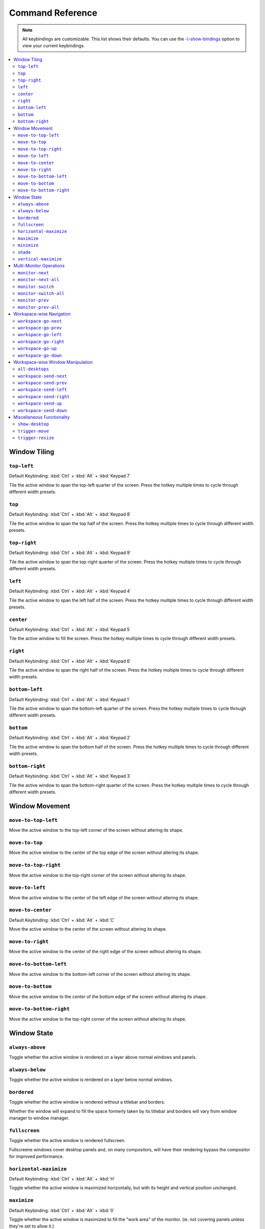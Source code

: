 Command Reference
=================

.. note:: All keybindings are customizable. This list shows their defaults.
          You can use the
          `-\\-show-bindings <cli.html#cmdoption-quicktile-show-bindings>`_
          option to view your current keybindings.

.. contents::
   :local:

Window Tiling
-------------

.. _top-left:

``top-left``
^^^^^^^^^^^^

Default Keybinding: :kbd:`Ctrl` + :kbd:`Alt` + :kbd:`Keypad 7`

Tile the active window to span the top-left quarter of the screen. Press the hotkey multiple times to cycle through different width presets.

.. image:: diagrams/png/top-left.png
   :alt: diagram

``top``
^^^^^^^

Default Keybinding: :kbd:`Ctrl` + :kbd:`Alt` + :kbd:`Keypad 8`

Tile the active window to span the top half of the screen. Press the hotkey multiple times to cycle through different width presets.

.. image:: diagrams/png/top.png
   :alt: diagram

``top-right``
^^^^^^^^^^^^^

Default Keybinding: :kbd:`Ctrl` + :kbd:`Alt` + :kbd:`Keypad 9`

Tile the active window to span the top-right quarter of the screen. Press the hotkey multiple times to cycle through different width presets.

.. image:: diagrams/png/top-right.png
   :alt: diagram

``left``
^^^^^^^^

Default Keybinding: :kbd:`Ctrl` + :kbd:`Alt` + :kbd:`Keypad 4`

Tile the active window to span the left half of the screen. Press the hotkey multiple times to cycle through different width presets.

.. image:: diagrams/png/left.png
   :alt: diagram

``center``
^^^^^^^^^^

Default Keybinding: :kbd:`Ctrl` + :kbd:`Alt` + :kbd:`Keypad 5`

Tile the active window to fill the screen. Press the hotkey multiple times to cycle through different width presets.

.. image:: diagrams/png/center.png
   :alt: diagram

``right``
^^^^^^^^^

Default Keybinding: :kbd:`Ctrl` + :kbd:`Alt` + :kbd:`Keypad 6`

Tile the active window to span the right half of the screen. Press the hotkey multiple times to cycle through different width presets.

.. image:: diagrams/png/right.png
   :alt: diagram

``bottom-left``
^^^^^^^^^^^^^^^

Default Keybinding: :kbd:`Ctrl` + :kbd:`Alt` + :kbd:`Keypad 1`

Tile the active window to span the bottom-left quarter of the screen. Press the hotkey multiple times to cycle through different width presets.

.. image:: diagrams/png/bottom-left.png
   :alt: diagram

``bottom``
^^^^^^^^^^

Default Keybinding: :kbd:`Ctrl` + :kbd:`Alt` + :kbd:`Keypad 2`

Tile the active window to span the bottom half of the screen. Press the hotkey multiple times to cycle through different width presets.

.. image:: diagrams/png/bottom.png
   :alt: diagram


``bottom-right``
^^^^^^^^^^^^^^^^

Default Keybinding: :kbd:`Ctrl` + :kbd:`Alt` + :kbd:`Keypad 3`

Tile the active window to span the bottom-right quarter of the screen. Press the hotkey multiple times to cycle through different width presets.

.. image:: diagrams/png/bottom-right.png
   :alt: diagram

Window Movement
---------------

``move-to-top-left``
^^^^^^^^^^^^^^^^^^^^

Move the active window to the top-left corner of the screen without altering its shape.

.. image:: diagrams/png/move-to-top-left.png
   :alt: diagram

``move-to-top``
^^^^^^^^^^^^^^^

Move the active window to the center of the top edge of the screen without
altering its shape.

.. image:: diagrams/png/move-to-top.png
   :alt: diagram


``move-to-top-right``
^^^^^^^^^^^^^^^^^^^^^

Move the active window to the top-right corner of the screen without altering its shape.

.. image:: diagrams/png/move-to-top-right.png
   :alt: diagram

``move-to-left``
^^^^^^^^^^^^^^^^

Move the active window to the center of the left edge of the screen without
altering its shape.

.. image:: diagrams/png/move-to-left.png
   :alt: diagram

``move-to-center``
^^^^^^^^^^^^^^^^^^

Default Keybinding: :kbd:`Ctrl` + :kbd:`Alt` + :kbd:`C`

Move the active window to the center of the screen without altering its shape.

.. image:: diagrams/png/move-to-center.png
   :alt: diagram

``move-to-right``
^^^^^^^^^^^^^^^^^

Move the active window to the center of the right edge of the screen without
altering its shape.

.. image:: diagrams/png/move-to-right.png
   :alt: diagram

``move-to-bottom-left``
^^^^^^^^^^^^^^^^^^^^^^^

Move the active window to the bottom-left corner of the screen without altering its shape.

.. image:: diagrams/png/move-to-bottom-left.png
   :alt: diagram


``move-to-bottom``
^^^^^^^^^^^^^^^^^^

Move the active window to the center of the bottom edge of the screen without
altering its shape.

.. image:: diagrams/png/move-to-bottom.png
   :alt: diagram


``move-to-bottom-right``
^^^^^^^^^^^^^^^^^^^^^^^^

Move the active window to the top-right corner of the screen without altering its shape.

.. image:: diagrams/png/move-to-bottom-right.png
   :alt: diagram

Window State
------------

``always-above``
^^^^^^^^^^^^^^^^

Toggle whether the active window is rendered on a layer above normal windows
and panels.

.. image:: diagrams/png/always-above.png
   :alt: diagram

``always-below``
^^^^^^^^^^^^^^^^

Toggle whether the active window is rendered on a layer below normal windows.

.. image:: diagrams/png/always-below.png
   :alt: diagram

``bordered``
^^^^^^^^^^^^

Toggle whether the active window is rendered without a titlebar and borders.

Whether the window will expand to fill the space formerly taken by its titlebar
and borders will vary from window manager to window manager.

.. image:: diagrams/png/bordered.png
   :alt: diagram

``fullscreen``
^^^^^^^^^^^^^^

Toggle whether the active window is rendered fullscreen.

Fullscreene windows cover desktop panels and, on many compositors, will
have their rendering bypass the compositor for improved performance.

.. image:: diagrams/png/fullscreen.png
   :alt: diagram

``horizontal-maximize``
^^^^^^^^^^^^^^^^^^^^^^^

Default Keybinding: :kbd:`Ctrl` + :kbd:`Alt` + :kbd:`H`

Toggle whether the active window is maximized horizontally, but with its height and vertical position unchanged.

.. image:: diagrams/png/horizontal-maximize.png
   :alt: diagram

``maximize``
^^^^^^^^^^^^

Default Keybinding: :kbd:`Ctrl` + :kbd:`Alt` + :kbd:`0`

Toggle whether the active window is maximized to fill the "work area" of the monitor. (ie. not covering panels unless they're set to allow it.)

.. image:: diagrams/png/maximize.png
   :alt: diagram

``minimize``
^^^^^^^^^^^^

Toggle whether the active window is minimized to the taskbar or equivalent.

.. image:: diagrams/png/minimize.png
   :alt: diagram

``shade``
^^^^^^^^^

Toggle whether the active window is as only a titlebar (like a rolled-up windowshade).

.. image:: diagrams/png/shade.png
   :alt: diagram

``vertical-maximize``
^^^^^^^^^^^^^^^^^^^^^

Default Keybinding: :kbd:`Ctrl` + :kbd:`Alt` + :kbd:`V`

Toggle whether the active window is maximized vertically, but with its width and horizontal position unchanged.

.. image:: diagrams/png/vertical-maximize.png
   :alt: diagram

.. _monitor-*:

Multi-Monitor Operations
------------------------

.. note:: QuickTile for GTK+ 2.x used to preserve window positions within the
          limits of what the host window manager allowed, but it was discovered
          that, on a Kubuntu 16.04 LTS desktop consisting of both 1920x1024 and
          1280x1024 monitors, this could result in windows getting lost off the
          edge of the desktop.

          To avoid this, QuickTile for GTK 3.x clamps the position of the
          window to within the usable region of the target monitor.

          When further internal reworks make it possible, the intent is for
          QuickTile to remember the window's position on a per-monitor basis
          so that this position clamping is non-destructive to the user's
          desired layout.

          However, in the interim, please open a feature request on the issue
          tracker if you would make use of a configuration file option to
          disable this safety feature.

.. _monitor-next:

``monitor-next``
^^^^^^^^^^^^^^^^

Move the active window to the next monitor, as defined by the
:abbr:`WM (Window Manager)`'s internal numbering.

.. image:: diagrams/png/monitor-next.png
   :alt: diagram

.. _monitor-next-all:

``monitor-next-all``
^^^^^^^^^^^^^^^^^^^^

Move *all* windows to the next monitor, as defined by the
:abbr:`WM (Window Manager)`'s internal numbering.

.. image:: diagrams/png/monitor-next-all.png
   :alt: diagram

``monitor-switch``
^^^^^^^^^^^^^^^^^^

Default Keybinding: :kbd:`Ctrl` + :kbd:`Alt` + :kbd:`Keypad Enter`

An alias for :ref:`monitor-next <monitor-next>` which will wrap around
regardless of the value of the :ref:`MovementsWrap <MovementsWrap>` setting in
the configuration file.

.. image:: diagrams/png/monitor-next.png
   :alt: diagram

.. todo:: Brainstorm ways to distinguish the ``-next`` and ``-switch`` commands
   visually that don't overcomplicate the illustrations.

``monitor-switch-all``
^^^^^^^^^^^^^^^^^^^^^^

An alias for :ref:`monitor-next-all <monitor-next-all>` which will wrap around
regardless of the value of the :ref:`MovementsWrap <MovementsWrap>` setting in
the configuration file.

.. image:: diagrams/png/monitor-next-all.png
   :alt: diagram

.. todo:: Come up with less ambiguous iconography for ``monitor-*-all``

``monitor-prev``
^^^^^^^^^^^^^^^^

Move the active window to the previous monitor, as defined by the
:abbr:`WM (Window Manager)`'s internal numbering.

.. image:: diagrams/png/monitor-prev.png
   :alt: diagram

``monitor-prev-all``
^^^^^^^^^^^^^^^^^^^^

Move *all* windows to the previous monitor, as defined by the
:abbr:`WM (Window Manager)`'s internal numbering.

.. image:: diagrams/png/monitor-prev-all.png
   :alt: diagram

.. _workspace-go-*:

Workspace-wise Navigation
-------------------------

.. _workspace-go-next:

``workspace-go-next``
^^^^^^^^^^^^^^^^^^^^^

Switch focus to the next workspace, by the :abbr:`WM (Window Manager)`'s
internal numbering. Do not move any windows.

For users who have laid out their workspaces in a row or column, this is
equivalent to :ref:`workspace-go-right` or :ref:`workspace-go-down`,
respectively, with the possible exception of wrap-around behaviour.

.. image:: diagrams/png/workspace-go-next.png
   :alt: diagram

.. _workspace-go-prev:

``workspace-go-prev``
^^^^^^^^^^^^^^^^^^^^^

Switch focus to the previous workspace, by the :abbr:`WM (Window Manager)`'s
internal numbering. Do not move any windows.

For users who have laid out their workspaces in a row or column, this is
equivalent to :ref:`workspace-go-left` or :ref:`workspace-go-up`, respectively,
with the possible exception of wrap-around behaviour.

.. image:: diagrams/png/workspace-go-prev.png
   :alt: diagram

.. _workspace-go-left:

``workspace-go-left``
^^^^^^^^^^^^^^^^^^^^^

Switch focus to the left in the grid of workspaces. Do not move any windows.

For users who have laid out their workspaces in a row, this is equivalent to
:ref:`workspace-go-prev` with the possible exception of wrap-around behaviour.

.. image:: diagrams/png/workspace-go-left.png
   :alt: diagram

.. _workspace-go-right:

``workspace-go-right``
^^^^^^^^^^^^^^^^^^^^^^

Switch focus to the right in the grid of workspaces. Do not move any windows.

For users who have laid out their workspaces in a row, this is equivalent to
:ref:`workspace-go-next` with the possible exception of wrap-around behaviour.

.. image:: diagrams/png/workspace-go-right.png
   :alt: diagram

.. _workspace-go-up:

``workspace-go-up``
^^^^^^^^^^^^^^^^^^^

Switch focus upward in the grid of workspaces. Do not move any windows.

For users who have laid out their workspaces in a column, this is equivalent to
:ref:`workspace-go-prev` with the possible exception of wrap-around behaviour.

.. image:: diagrams/png/workspace-go-up.png
   :alt: diagram

.. _workspace-go-down:

``workspace-go-down``
^^^^^^^^^^^^^^^^^^^^^

Switch focus downward in the grid of workspaces. Do not move any windows.
For users who have laid out their workspaces in a column, this is equivalent to
:ref:`workspace-go-next` with the possible exception of wrap-around behaviour.

.. image:: diagrams/png/workspace-go-down.png
   :alt: diagram

.. _workspace-send-*:

Workspace-wise Window Manipulation
----------------------------------

.. todo:: Decide whether to rework the ``workspace-send-*`` commands to *mean*
    ``workspace-bring-*``, to add such commands, or to rework the internals
    so it's easy to dispatch a "send, then go" sequence from a single binding.

``all-desktops``
^^^^^^^^^^^^^^^^

Toggle whether the active window appears on all desktop/workspaces

.. image:: diagrams/png/all-desktops.png
   :alt: diagram

.. _workspace-send-next:

``workspace-send-next``
^^^^^^^^^^^^^^^^^^^^^^^

Ask the :abbr:`WM (Window Manager)` to move the active window to the next
workspace, as defined by internal numbering.

For users who have laid out their workspaces in a row or column, this is
equivalent to :ref:`workspace-send-right` or :ref:`workspace-send-down`,
respectively, with the possible exception of wrap-around behaviour.

.. image:: diagrams/png/workspace-send-next.png
   :alt: diagram

.. _workspace-send-prev:

``workspace-send-prev``
^^^^^^^^^^^^^^^^^^^^^^^

Ask the :abbr:`WM (Window Manager)` to move the active window to the previous
workspace, as defined by its internal numbering.

For users who have laid out their workspaces in a row or column, this is
equivalent to :ref:`workspace-send-left` or :ref:`workspace-send-up`,
respectively, with the possible exception of wrap-around behaviour.

.. image:: diagrams/png/workspace-send-prev.png
   :alt: diagram

.. _workspace-send-left:

``workspace-send-left``
^^^^^^^^^^^^^^^^^^^^^^^

Ask the :abbr:`WM (Window Manager)` to move the active window to the left in
the grid of workspaces.

For users who have laid out their workspaces in a row, this is equivalent to
:ref:`workspace-send-prev` with the possible exception of wrap-around
behaviour.

.. image:: diagrams/png/workspace-send-left.png
   :alt: diagram

.. _workspace-send-right:

``workspace-send-right``
^^^^^^^^^^^^^^^^^^^^^^^^

Ask the :abbr:`WM (Window Manager)` to move the active window to the right in
the grid of workspaces.

For users who have laid out their workspaces in a row, this is equivalent to
:ref:`workspace-send-next` with the possible exception of wrap-around
behaviour.

.. image:: diagrams/png/workspace-send-right.png
   :alt: diagram

.. _workspace-send-up:

``workspace-send-up``
^^^^^^^^^^^^^^^^^^^^^

Ask the :abbr:`WM (Window Manager)` to move the active window upward in the
grid of workspaces.

For users who have laid out their workspaces in a column, this is equivalent to
:ref:`workspace-send-prev` with the possible exception of wrap-around
behaviour.

.. image:: diagrams/png/workspace-send-up.png
   :alt: diagram

.. _workspace-send-down:

``workspace-send-down``
^^^^^^^^^^^^^^^^^^^^^^^

Ask the :abbr:`WM (Window Manager)` to move the active window downward in the
grid of workspaces.

For users who have laid out their workspaces in a column, this is equivalent to
:ref:`workspace-send-next` with the possible exception of wrap-around
behaviour.

.. image:: diagrams/png/workspace-send-down.png
   :alt: diagram

Miscellaneous Functionality
---------------------------

``show-desktop``
^^^^^^^^^^^^^^^^

Ask the :abbr:`WM (Window Manager)` to toggle the visibility of all windows.

Be warned that some WMs will forget about this (it will degenerate into a
normal "everything manually minimized" state) if you re-show your windows
through any means other than triggering this behaviour a second time.

.. image:: diagrams/png/show-desktop.png
   :alt: diagram

``trigger-move``
^^^^^^^^^^^^^^^^

Ask the :abbr:`WM (Window Manager)` to begin a "keyboard-driven move" operation
on the active window.

Typically, this is handled via the arrow keys but it's ultimately up to your
window manager to decide what it means.

.. image:: diagrams/png/trigger-move.png
   :alt: diagram

``trigger-resize``
^^^^^^^^^^^^^^^^^^

Ask the :abbr:`WM (Window Manager)` to begin a "keyboard-driven resize"
operation on the active window.

Typically, this is handled via the arrow keys but it's ultimately up to your
window manager to decide what it means.

.. image:: diagrams/png/trigger-resize.png
   :alt: diagram

----

.. todo:: Move the descriptions in :doc:`commands` into the source code and
          then make it programmatically generated.

Special thanks to `David Stygstra <https://github.com/stygstra>`_ for creating
the initial 25 diagrams and establishing their style.
